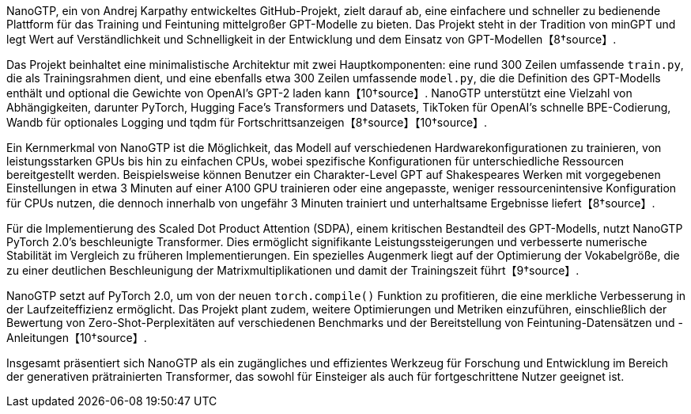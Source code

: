 NanoGTP, ein von Andrej Karpathy entwickeltes GitHub-Projekt, zielt darauf ab, eine einfachere und schneller zu bedienende Plattform für das Training und Feintuning mittelgroßer GPT-Modelle zu bieten. Das Projekt steht in der Tradition von minGPT und legt Wert auf Verständlichkeit und Schnelligkeit in der Entwicklung und dem Einsatz von GPT-Modellen【8†source】.

Das Projekt beinhaltet eine minimalistische Architektur mit zwei Hauptkomponenten: eine rund 300 Zeilen umfassende `train.py`, die als Trainingsrahmen dient, und eine ebenfalls etwa 300 Zeilen umfassende `model.py`, die die Definition des GPT-Modells enthält und optional die Gewichte von OpenAI's GPT-2 laden kann【10†source】. NanoGTP unterstützt eine Vielzahl von Abhängigkeiten, darunter PyTorch, Hugging Face's Transformers und Datasets, TikToken für OpenAI's schnelle BPE-Codierung, Wandb für optionales Logging und tqdm für Fortschrittsanzeigen【8†source】【10†source】.

Ein Kernmerkmal von NanoGTP ist die Möglichkeit, das Modell auf verschiedenen Hardwarekonfigurationen zu trainieren, von leistungsstarken GPUs bis hin zu einfachen CPUs, wobei spezifische Konfigurationen für unterschiedliche Ressourcen bereitgestellt werden. Beispielsweise können Benutzer ein Charakter-Level GPT auf Shakespeares Werken mit vorgegebenen Einstellungen in etwa 3 Minuten auf einer A100 GPU trainieren oder eine angepasste, weniger ressourcenintensive Konfiguration für CPUs nutzen, die dennoch innerhalb von ungefähr 3 Minuten trainiert und unterhaltsame Ergebnisse liefert【8†source】.

Für die Implementierung des Scaled Dot Product Attention (SDPA), einem kritischen Bestandteil des GPT-Modells, nutzt NanoGTP PyTorch 2.0's beschleunigte Transformer. Dies ermöglicht signifikante Leistungssteigerungen und verbesserte numerische Stabilität im Vergleich zu früheren Implementierungen. Ein spezielles Augenmerk liegt auf der Optimierung der Vokabelgröße, die zu einer deutlichen Beschleunigung der Matrixmultiplikationen und damit der Trainingszeit führt【9†source】.

NanoGTP setzt auf PyTorch 2.0, um von der neuen `torch.compile()` Funktion zu profitieren, die eine merkliche Verbesserung in der Laufzeiteffizienz ermöglicht. Das Projekt plant zudem, weitere Optimierungen und Metriken einzuführen, einschließlich der Bewertung von Zero-Shot-Perplexitäten auf verschiedenen Benchmarks und der Bereitstellung von Feintuning-Datensätzen und -Anleitungen【10†source】.

Insgesamt präsentiert sich NanoGTP als ein zugängliches und effizientes Werkzeug für Forschung und Entwicklung im Bereich der generativen prätrainierten Transformer, das sowohl für Einsteiger als auch für fortgeschrittene Nutzer geeignet ist.